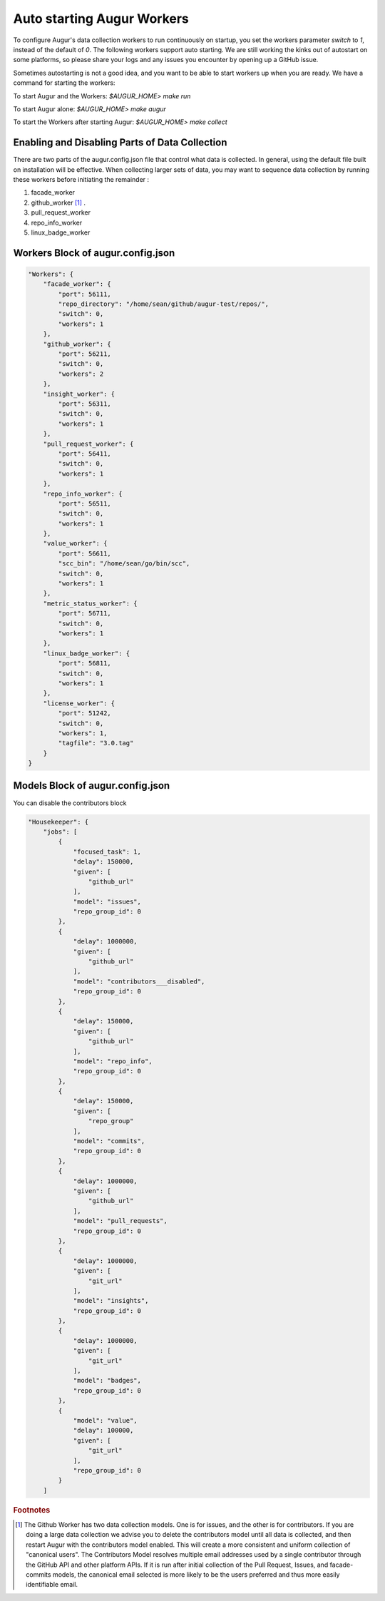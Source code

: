---------------------------
Auto starting Augur Workers
---------------------------

To configure Augur's data collection workers to run continuously on startup, you set the workers parameter `switch` to `1`, instead of the default of `0`. The following workers support auto starting. We are still working the kinks out of autostart on some platforms, so please share your logs and any issues you encounter by opening up a GitHub issue. 

Sometimes autostarting is not a good idea, and you want to be able to start workers up when you are ready. We have a command for starting the workers: 

To start Augur and the Workers: `$AUGUR_HOME> make run`

To start Augur alone: `$AUGUR_HOME> make augur`

To start the Workers after starting Augur: `$AUGUR_HOME> make collect`

Enabling and Disabling Parts of Data Collection
---------------------------

There are two parts of the augur.config.json file that control what data is collected. In general, using the default file built on installation will be effective. When collecting larger sets of data, you may want to sequence data collection by running these workers before initiating the remainder : 

1. facade_worker
2. github_worker [1]_ .
3. pull_request_worker
4. repo_info_worker
5. linux_badge_worker
   
Workers Block of augur.config.json
---------------------------

.. code-block:: json

    "Workers": {
        "facade_worker": {
            "port": 56111,
            "repo_directory": "/home/sean/github/augur-test/repos/",
            "switch": 0,
            "workers": 1
        },
        "github_worker": {
            "port": 56211,
            "switch": 0,
            "workers": 2
        },
        "insight_worker": {
            "port": 56311,
            "switch": 0,
            "workers": 1
        },
        "pull_request_worker": {
            "port": 56411,
            "switch": 0,
            "workers": 1
        },
        "repo_info_worker": {
            "port": 56511,
            "switch": 0,
            "workers": 1
        },
        "value_worker": {
            "port": 56611,
            "scc_bin": "/home/sean/go/bin/scc",
            "switch": 0,
            "workers": 1
        },
        "metric_status_worker": {
            "port": 56711,
            "switch": 0,
            "workers": 1
        },
        "linux_badge_worker": {
            "port": 56811,
            "switch": 0,
            "workers": 1
        },
        "license_worker": {
            "port": 51242,
            "switch": 0,
            "workers": 1,
            "tagfile": "3.0.tag"
        }
    }

Models Block of augur.config.json
---------------------------

You can disable the contributors block

.. code-block:: json

    "Housekeeper": {
        "jobs": [
            {
                "focused_task": 1,
                "delay": 150000,
                "given": [
                    "github_url"
                ],
                "model": "issues",
                "repo_group_id": 0
            },
            {
                "delay": 1000000,
                "given": [
                    "github_url"
                ],
                "model": "contributors___disabled",
                "repo_group_id": 0
            },
            {
                "delay": 150000,
                "given": [
                    "github_url"
                ],
                "model": "repo_info",
                "repo_group_id": 0
            },
            {
                "delay": 150000,
                "given": [
                    "repo_group"
                ],
                "model": "commits",
                "repo_group_id": 0
            },
            {
                "delay": 1000000,
                "given": [
                    "github_url"
                ],
                "model": "pull_requests",
                "repo_group_id": 0
            },
            {
                "delay": 1000000,
                "given": [
                    "git_url"
                ],
                "model": "insights",
                "repo_group_id": 0
            },
            {
                "delay": 1000000,
                "given": [
                    "git_url"
                ],
                "model": "badges",
                "repo_group_id": 0
            },
            {
                "model": "value",
                "delay": 100000,
                "given": [
                    "git_url"
                ],
                "repo_group_id": 0
            }
        ]

.. rubric:: Footnotes

.. [1] The Github Worker has two data collection models. One is for issues, and the other is for contributors. If you are doing a large data collection we advise you to delete the contributors model until all data is collected, and then restart Augur with the contributors model enabled. This will create a more consistent and uniform collection of "canonical users". The Contributors Model resolves multiple email addresses used by a single contributor through the GitHub API and other platform APIs. If it is run after initial collection of the Pull Request, Issues, and facade-commits models, the canonical email selected is more likely to be the users preferred and thus more easily identifiable email. 
